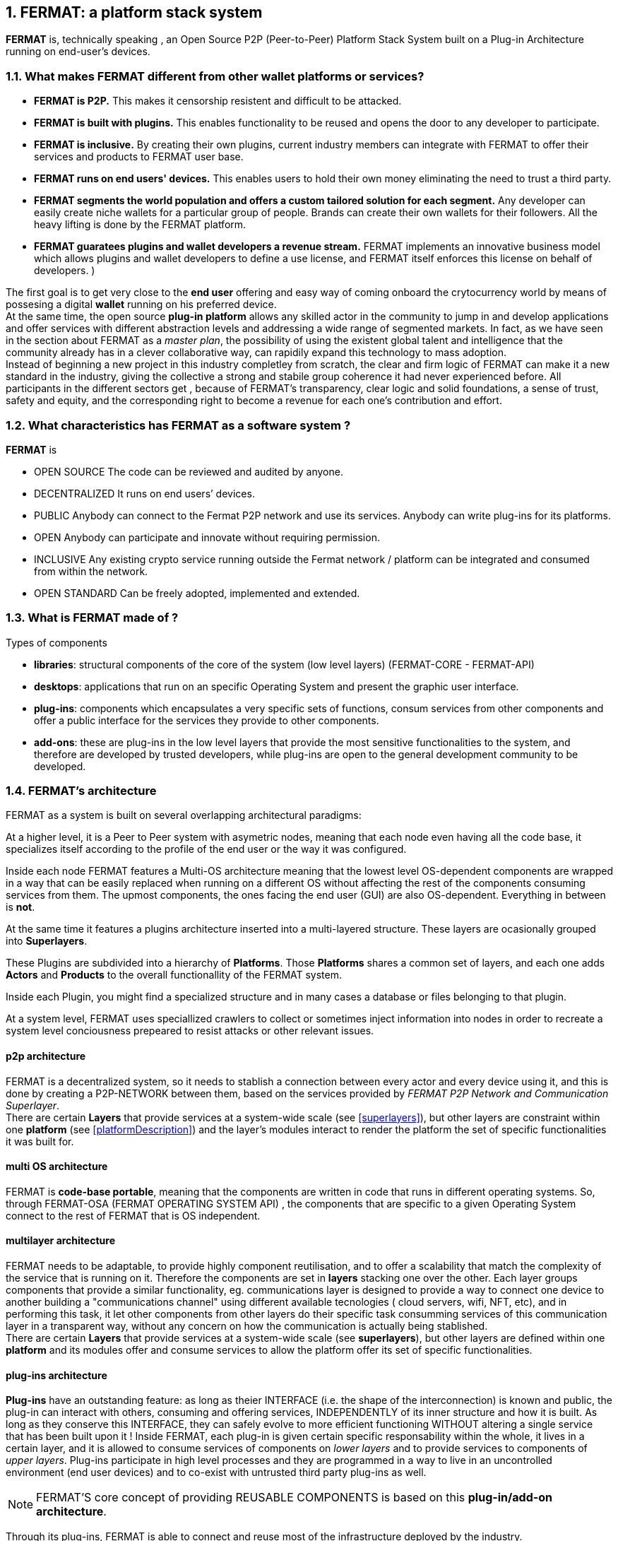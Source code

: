 :numbered:
== FERMAT: a platform stack system


*FERMAT* is, technically speaking , an Open Source P2P (Peer-to-Peer) Platform Stack System built on a Plug-in Architecture running on end-user's devices. 

 
=== What makes FERMAT different from other wallet platforms or services?

* **FERMAT is P2P.** This makes it censorship resistent and difficult to be attacked.

* **FERMAT is built with plugins.** This enables functionality to be reused and opens the door to any developer to participate.

* **FERMAT is inclusive.** By creating their own plugins, current industry members can integrate with FERMAT to offer their services and products to FERMAT user base. 

* **FERMAT runs on end users' devices.** This enables users to hold their own money eliminating the need to trust a third party. 

* **FERMAT segments the world population and offers a custom tailored solution for each segment.** Any developer can easily create niche wallets for a particular group of people. Brands can create their own wallets for their followers. All the heavy lifting is done by the FERMAT platform.

* *FERMAT guaratees plugins and wallet developers a revenue stream.* FERMAT implements an innovative business model which allows plugins and wallet developers to define a use license, and FERMAT itself enforces this license on behalf of developers. )

The first goal is to get very close to the *end user* offering and easy way of coming onboard the crytocurrency world by means of possesing a digital *wallet* running on his preferred device. +
At the same time, the open source *plug-in platform* allows any skilled actor in the community to jump in and develop applications and offer services with different abstraction levels and addressing a wide range of segmented markets. In fact, as we have seen in the section about FERMAT as a _master plan_, the possibility of using the existent global talent and intelligence that the community already has in a clever collaborative way, can rapidily expand this technology to mass adoption. + 
Instead of beginning a new project in this industry completley from scratch, the clear and firm logic of FERMAT can make it a new standard in the industry, giving the collective a strong and stabile group coherence it had never experienced before. All participants in the different sectors get , because of FERMAT's transparency, clear logic and solid foundations, a sense of trust, safety and equity, and the corresponding right to become a revenue for each one's contribution and effort.


=== What characteristics has FERMAT as a software system ?
*FERMAT* is 

* OPEN SOURCE
The code can be reviewed and audited by anyone.

* DECENTRALIZED
It runs on end users’ devices.

* PUBLIC
Anybody can connect to the Fermat P2P network and use its services. Anybody can write plug-ins for its platforms.

* OPEN
Anybody can participate and innovate without requiring permission.

* INCLUSIVE
Any existing crypto service running outside the Fermat network / platform can be integrated and consumed from within the network.

* OPEN STANDARD
Can be freely adopted, implemented and extended.

=== What is FERMAT made of ?

.Types of components
* *libraries*: structural components of the core of the system (low level layers) (FERMAT-CORE - FERMAT-API) 
* *desktops*: applications that run on an specific Operating System and present the graphic user interface.
* *plug-ins*: components which encapsulates a very specific sets of functions, consum services from other components and offer a public interface for the services they provide to other components.
* *add-ons*: these are plug-ins in the low level layers that provide the most sensitive functionalities to the system, and therefore are developed by trusted developers, while plug-ins are open to the general development community to be developed. +

[[architecture]]
=== FERMAT's architecture 

:numbered!:

FERMAT as a system is built on several overlapping architectural paradigms: 

At a higher level, it is a Peer to Peer system with asymetric nodes, meaning that each node even having all the code base, it specializes itself according to the profile of the end user or the way it was configured.

Inside each node FERMAT features a Multi-OS architecture meaning that the lowest level OS-dependent components are wrapped in a way that can be easily replaced when running on a different OS without affecting the rest of the components consuming services from them. The upmost components, the ones facing the end user (GUI) are also OS-dependent. Everything in between is *not*.

At the same time it features a plugins architecture inserted into a multi-layered structure. These layers are ocasionally grouped into *Superlayers*. 

These Plugins are subdivided into a hierarchy of *Platforms*. Those *Platforms* shares a common set of layers, and each one adds *Actors* and *Products* to the overall functionallity of the FERMAT system.

Inside each Plugin, you might find a specialized structure and in many cases a database or files belonging to that plugin.

At a system level, FERMAT uses speciallized crawlers to collect or sometimes inject information into nodes in order to recreate a system level conciousness prepeared to resist attacks or other relevant issues.

==== p2p architecture
FERMAT is a decentralized system, so it needs to stablish a connection between every actor and every device using it, and this is done by creating a P2P-NETWORK between them, based on the services provided by _FERMAT P2P Network and Communication Superlayer_. +
There are certain *Layers* that provide services at a system-wide scale (see <<superlayers>>), but other layers are constraint within one *platform* (see <<platformDescription>>) and the layer's modules interact to render the platform the set of specific functionalities it was built for.

==== multi OS architecture
FERMAT is *code-base portable*, meaning that the components are written in code that runs in different operating systems. 
So, through FERMAT-OSA (FERMAT OPERATING SYSTEM API) , the components that are specific to a given Operating System connect to the rest of FERMAT that is OS independent.

[[multilayer]]
==== multilayer architecture
FERMAT needs to be adaptable, to provide highly component reutilisation, and to offer a scalability that match the complexity of the service that is running on it. Therefore the components are set in *layers* stacking one over the other. Each layer groups components that provide a similar functionality, eg. communications layer is designed to provide a way to connect one device to another building a "communications channel" using different available tecnologies ( cloud servers, wifi, NFT, etc), and in performing this task, it let other components from other layers do their specific task consumming services of this communication layer in a transparent way, without any concern on how the communication is actually being stablished. +
There are certain *Layers* that provide services at a system-wide scale (see *superlayers*), but other layers are defined within one *platform* and its modules offer and consume services to allow the platform offer its set of specific functionalities.

==== plug-ins architecture

*Plug-ins* have an outstanding feature: as long as theier INTERFACE (i.e. the shape of the interconnection) is known and public, the plug-in can interact with others, consuming and offering services, INDEPENDENTLY of its inner structure and how it is built. As long as they conserve this INTERFACE, they can safely evolve to more efficient functioning WITHOUT altering a single service that has been built upon it ! 
Inside FERMAT, each plug-in is given certain specific responsability within the whole, it lives in a certain layer, and it is allowed to consume services of components on _lower layers_ and to provide services to components of _upper layers_. Plug-ins participate in high level processes and they are programmed in a way to live in an uncontrolled environment (end user devices) and to co-exist with untrusted third party plug-ins as well. 

NOTE: FERMAT'S core concept of providing REUSABLE COMPONENTS is based on this *plug-in/add-on architecture*.

Through its plug-ins, FERMAT is able to connect and reuse most of the infrastructure deployed by the industry.


==== platform architecture
A *platform* consists of a group of components living in different *layers* interconnected to offer a specific set of services for a discovered niche. For example, if we address to cryptocurrency users, we will need a _crytocurrency wallet_ for each cryptocurrency available running on FERMAT Crypto Currency Platform. This wallet would operate on the selected cryptonetwork by means of a connection to it provided by the Block Chain Platform, and will interact with the user by means of an *desktop* living in the OS specific layers. 


.General overview on FERMAT'S platforms and superlayers.
. *FERMAT Core Platform* 
. *FERMAT Operating Systems Superlayer*
. *FERMAT BlockChain Superlayer*
. *FERMAT P2P Network and Communication Superlayer*
. *FERMAT Plug-ins Platform*
. *FERMAT Wallet Production & Distribution Platform*
. *FERMAT Crypto Currency Platform*
. *FERMAT Crypto Commodity Money*
. *FERMAT Bank Notes Platform*
. *FERMAT Shop Platform*
. *FERMAT Digital Assets Platform*
. *FERMAT Marketing Platform*
. *FERMAT Cash Money Platform*
. *FERMAT Bank Money Platform*
. *FERMAT Crypto Brokers Platform*
. *FERMAT Crypto Distribution Network*
. *FERMAT Distributed Private Network*


:numbered:

=== FERMAT'S actors
Cryptocurrencies live in a public and distributed ledger, the *blockchain*, in a decentralized p2p network (spread in every network node). + 
They are held and stored by their owners in specific applications called *wallets* living in a certain device which has access to the corresponding cryptonetwork. +
*Wallets* store the owner's _privat key_ and the corresponding _public key_ to unlock the cryptocurrency amount of a given *transaction*. + 
For a *transaction* to take place, a *crypto address* is needed to identify both the sender of the value as well as the receiver. + 
*Crypto addresses* are generated by the wallet derived from the _privat/public key_ pair of the wallet's owner. +
Although *wallets* are similar in relationship to their basic functionalities, the _natural segmentation of the world population_ and the specific demand of every segment requires to be taken into account when designing *wallets*. +
FERMAT defines different system *actors* to identify the specific needs and level of abstraction required to each actor, and consequently being able to design FERMAT's products with the appropiated orientation.
 

:numbered!:

==== segmentation 
FERMAT understands that there exists on the world so many different tastes and preferences like humans exists on earth, because each one is _unique_, and therefore there are potentially a huge number of differents ways of shaping the applications being developed, considering its functionalities, accessibility, and appearance among other various customizable characteristics, although they are conceived to deal with the same tasks of managing cryptocurrencies and blockchain technology.  + 
Here begins the huge differentation between FERMAT applications and the rest ! + 
FERMAT takes very _seriously_ into account the _actor's profile_ to develop attractive applications in each case to match very specificaly the demand of each consumer's niche. For instance, some actors with a more complex relationships world require more complexity in their wallets and in the wallet of his partners.

==== levels of abstraction
On the other hand, while certain actors need basic operations, other's use of blockchain technology may demand higher levels of abstraction.
For instance, low abstraction is needed for user that only need to see their value in *cryptocurrency*. Others may want to have their wallets showing them their content in *fiat money*. Others might need some functionalities that prevent them for *losing value* depending on the exchange rate they purchased the currency and when they want to spend it, and some of them would like even to see the profitable exchange rate as a *discount* obtained in the purchase of goods.. There are also many who will only serve themselves of the cryptonetwork not to transport value, but to issue *digital assets* instead, assets that are made public through the blockchain ledger... + 
All this different _*abstraction levels*_ are possible within FERMAT, and FERMAT multi-platform system is specifically designed to match this increasing demand in the industry, and at the same time, the use of FERMAT'S products foster the creation of real-world environments, connecting in a very efficient, secure, and scalable way, the actors offering services with those consuming them.


==== Overview of FERMAT's products and their actors

FERMAT WALLET FACTORY ::   -> for marketers to re-brand any of the already existing segment specific wallets in a few steps (without the need to deal with the source code of the base wallet selected!)
FERMAT WALLET PUBLISHER ::  -> for wallet designers/marketing agency to offer their rebranded Wallet to the world !
FERMAT WALLET STORE ::  -> the store where available wallets live, ready to be adopted !
FERMAT BITCOIN WALLET :: -> for those devoted "BTC-only" users!
FERMAT BITCOIN LOSS PROTECTED WALLET -> for conservative user's caring about never selling under the purchase price ! (preserving value!)
FERMAT ARGENTINE BLP WALLET :: -> for citizen's of the nr.1 potential mass market for BTC (designed to match argentine culture of steady comparison between argentine$, USD (oficial and blue!) and even Eu$!)
FERMAT CRYPTO COMMODITY MONEY WALLET :: ->
FERMAT DISCOUNT WALLET :: -> for discount and bonus chasers! ( recommend selling when price gets convinient, and shows it as a " discount" !)*
FERMAT BANK NOTES  WALLET :: -> for those wanting to visualize their investment in "real money traditional bank notes" of their usual fiat/currency ( rest on FERMAT, we do the "dirty work" with all the crypto stuff!)*
FERMAT SHOP WALLET :: -> *for shop owners who accept cryptocurrency in payment of their products !*
FERMAT BRAND WALLET :: -> *for brands owners who accept cryptocurrency in their retailers network.*
FERMAT RETAILER WALLET :: -> *for* 
FERMAT ASSET ISSUER WALLET :: -> for company or brand that issues a Digital Assets to offer to their customers*
FERMAT ASSET USER  WALLET :: -> for *the customer who accepts/obtain some Digital Assets according to his interests*
FERMAT REDEEM POINT WALLET :: -> for the place/shop/person that exchanges the Asset for a certain service or product (redeems it).*
FERMAT VOUCHER WALLET :: -> for 
FERMAT COUPON WALLET :: -> for 
FERMAT DISCOUNT WALLET :: -> for 
FERMAT CRYPTO BROKER WALLET :: -> for persons/organizations whose business activity is exchanging cryptocurrency for fiat-money
FERMAT CRYPTO BROKER'S USER WALLET ::  ->  for customers of the cryptobroker
FERMAT CRYPTO WHOLESALER WALLET :: -> for organizations owing a certain large amount of crypto-credit to sell through a distribution chain.
FERMAT CRYPTO DISTRIBUTOR WALLET :: -> for those who form the next level in the distribution, buying to wholesalers and re-selling to Top Up Point
FERMAT TOP UP POINT WALLET :: -> for shops/organizations/persons who transfer crypto-credit in exchange for fiat-money (receives money - gives crypto)
FERMAT CASH OUT POINT WALLET :: -> for shops/organizations/persons who gives out money in exchange for a transfer of crypto (receive crypto - gives money)


For a cool visualization of the constant growing system of platforms and superlayers visit http://fermat.org





